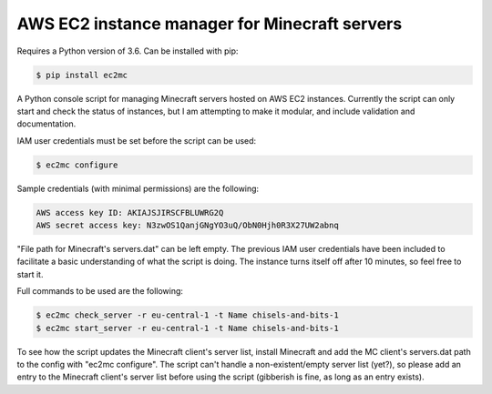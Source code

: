 AWS EC2 instance manager for Minecraft servers
==============================================

Requires a Python version of 3.6. Can be installed with pip:

.. code-block:: bash

	$ pip install ec2mc

A Python console script for managing Minecraft servers hosted on AWS EC2 instances.
Currently the script can only start and check the status of instances, but I am attempting to make it modular, and include validation and documentation.

IAM user credentials must be set before the script can be used:

.. code-block:: bash

	$ ec2mc configure

Sample credentials (with minimal permissions) are the following:

.. code-block:: bash

	AWS access key ID: AKIAJSJIRSCFBLUWRG2Q
	AWS secret access key: N3zwOS1QanjGNgYO3uQ/ObN0Hjh0R3X27UW2abnq

"File path for Minecraft's servers.dat" can be left empty.
The previous IAM user credentials have been included to facilitate a basic understanding of what the script is doing.
The instance turns itself off after 10 minutes, so feel free to start it.

Full commands to be used are the following:

.. code-block:: bash

	$ ec2mc check_server -r eu-central-1 -t Name chisels-and-bits-1
	$ ec2mc start_server -r eu-central-1 -t Name chisels-and-bits-1

To see how the script updates the Minecraft client's server list, install Minecraft and add the MC client's servers.dat path to the config with "ec2mc configure".
The script can't handle a non-existent/empty server list (yet?), so please add an entry to the Minecraft client's server list before using the script (gibberish is fine, as long as an entry exists).
